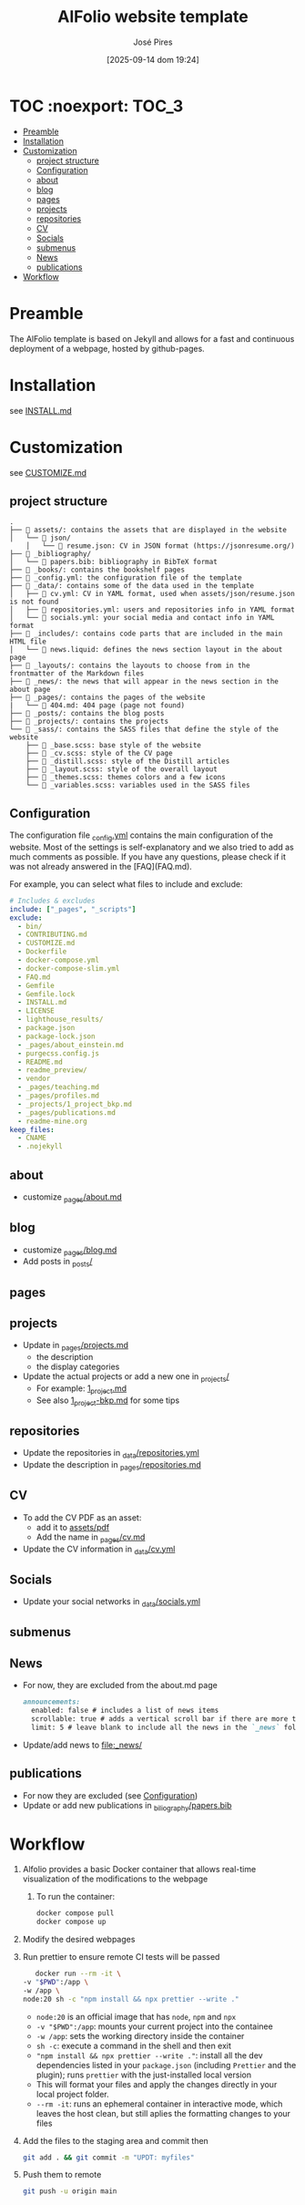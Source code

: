 #+TITLE: AlFolio website template
#+AUTHOR: José Pires
#+DATE: [2025-09-14 dom 19:24]
#+EMAIL: a50178@alunos.uminho.pt

#+LATEX_COMPILER: xelatex

* TOC :noexport::TOC_3:
- [[#preamble][Preamble]]
- [[#installation][Installation]]
- [[#customization][Customization]]
  - [[#project-structure][project structure]]
  - [[#configuration][Configuration]]
  - [[#about][about]]
  - [[#blog][blog]]
  - [[#pages][pages]]
  - [[#projects][projects]]
  - [[#repositories][repositories]]
  - [[#cv][CV]]
  - [[#socials][Socials]]
  - [[#submenus][submenus]]
  - [[#news][News]]
  - [[#publications][publications]]
- [[#workflow][Workflow]]

* Preamble
The AlFolio template is based on Jekyll and allows for a fast and continuous
deployment of a webpage, hosted by github-pages.

* Installation
see [[file:INSTALL.md][INSTALL.md]]

* Customization
see [[file:CUSTOMIZE.md][CUSTOMIZE.md]]

** project structure

#+begin_example
.
├── 📂 assets/: contains the assets that are displayed in the website
│   └── 📂 json/
    │   └── 📄 resume.json: CV in JSON format (https://jsonresume.org/)
├── 📂 _bibliography/
│   └── 📄 papers.bib: bibliography in BibTeX format
├── 📂 _books/: contains the bookshelf pages
├── 📄 _config.yml: the configuration file of the template
├── 📂 _data/: contains some of the data used in the template
│   ├── 📄 cv.yml: CV in YAML format, used when assets/json/resume.json is not found
│   ├── 📄 repositories.yml: users and repositories info in YAML format
│   └── 📄 socials.yml: your social media and contact info in YAML format
├── 📂 _includes/: contains code parts that are included in the main HTML file
│   └── 📄 news.liquid: defines the news section layout in the about page
├── 📂 _layouts/: contains the layouts to choose from in the frontmatter of the Markdown files
├── 📂 _news/: the news that will appear in the news section in the about page
├── 📂 _pages/: contains the pages of the website
|   └── 📄 404.md: 404 page (page not found)
├── 📂 _posts/: contains the blog posts
├── 📂 _projects/: contains the projects
└── 📂 _sass/: contains the SASS files that define the style of the website
    ├── 📄 _base.scss: base style of the website
    ├── 📄 _cv.scss: style of the CV page
    ├── 📄 _distill.scss: style of the Distill articles
    ├── 📄 _layout.scss: style of the overall layout
    ├── 📄 _themes.scss: themes colors and a few icons
    └── 📄 _variables.scss: variables used in the SASS files
#+end_example



** Configuration
:PROPERTIES:
:ID:       e5a761cd-bffa-40a5-be4f-fded2430bc1b
:END:
The configuration file [[file:_config.yml][_config.yml]] contains the main
configuration of the website. Most of the settings is self-explanatory and we
also tried to add as much comments as possible. If you have any questions,
please check if it was not already answered in the [FAQ](FAQ.md).

For example, you can select what files to include and exclude:

#+begin_src yaml
  # Includes & excludes
  include: ["_pages", "_scripts"]
  exclude:
    - bin/
    - CONTRIBUTING.md
    - CUSTOMIZE.md
    - Dockerfile
    - docker-compose.yml
    - docker-compose-slim.yml
    - FAQ.md
    - Gemfile
    - Gemfile.lock
    - INSTALL.md
    - LICENSE
    - lighthouse_results/
    - package.json
    - package-lock.json
    - _pages/about_einstein.md
    - purgecss.config.js
    - README.md
    - readme_preview/
    - vendor
    - _pages/teaching.md
    - _pages/profiles.md
    - _projects/1_project_bkp.md
    - _pages/publications.md
    - readme-mine.org
  keep_files:
    - CNAME
    - .nojekyll
#+end_src

** about
- customize [[file:_pages/about.md][_pages/about.md]] 

** blog
- customize [[file:_pages/blog.md][_pages/blog.md]] 
- Add posts in [[file:_posts/][_posts/]]

** pages

** projects
- Update in [[file:_pages/projects.md][_pages/projects.md]]
  - the description
  - the display categories
- Update the actual projects or add a new one in [[file:_projects/][_projects/]]
  - For example: [[file:_projects/1_project.md][1_project.md]]
  - See also [[file:_projects/1_project_bkp.md][1_project-bkp.md]] for some tips

** repositories
- Update the repositories in [[file:_data/repositories.yml][_data/repositories.yml]]
- Update the description in [[file:_pages/repositories.md::description: List of online repositories.][_pages/repositories.md]]

** CV
- To add the CV PDF as an asset:
  - add it to [[file:assets/pdf/CV.pdf][assets/pdf]]
  - Add the name in [[file:_pages/cv.md][_pages/cv.md]]
- Update the CV information in [[file:_data/cv.yml][_data/cv.yml]]
  

** Socials
- Update your social networks in [[file:_data/socials.yml][_data/socials.yml]]

** submenus

** News
- For now, they are excluded from the about.md page
  #+begin_src markdown
    announcements:
      enabled: false # includes a list of news items
      scrollable: true # adds a vertical scroll bar if there are more than 3 news items
      limit: 5 # leave blank to include all the news in the `_news` folder
  #+end_src
- Update/add news to [[file:_news/]] 

** publications
- For now they are excluded (see [[id:e5a761cd-bffa-40a5-be4f-fded2430bc1b][Configuration]])
- Update or add new publications in [[file:_bibliography/papers.bib][_biliography/papers.bib]] 

* Workflow
1) Alfolio provides a basic Docker container that allows real-time visualization
   of the modifications to the webpage
   1) To run the container:
      #+begin_src bash
	docker compose pull
	docker compose up
      #+end_src
2) Modify the desired webpages
3) Run prettier to ensure remote CI tests will be passed
   #+begin_src bash
     docker run --rm -it \
  -v "$PWD":/app \
  -w /app \
  node:20 sh -c "npm install && npx prettier --write ."
   #+end_src
   - ~node:20~ is an official image that has ~node~, ~npm~ and ~npx~
   - ~-v "$PWD":/app~: mounts your current project into the containee
   - ~-w /app~: sets the working directory inside the container
   - ~sh -c~: execute a command in the
     shell and then exit
   - ~"npm install && npx prettier --write ."~: install all the dev dependencies
     listed in your ~package.json~ (including ~Prettier~ and the plugin); runs
     ~prettier~ with the just-installed local version
   - This will format your files and apply the changes directly in your local
     project folder.
   - ~--rm -it~: runs an ephemeral container in interactive mode, which leaves the
     host clean, but still aplies the formatting changes to your files
4) Add the files to the staging area and commit then
   #+begin_src bash
     git add . && git commit -m "UPDT: myfiles"
   #+end_src
5) Push them to remote
   #+begin_src bash
     git push -u origin main
   #+end_src
     
